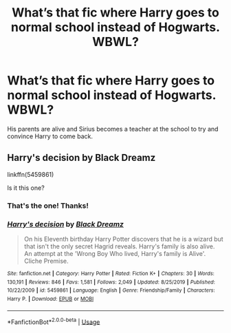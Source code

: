 #+TITLE: What’s that fic where Harry goes to normal school instead of Hogwarts. WBWL?

* What’s that fic where Harry goes to normal school instead of Hogwarts. WBWL?
:PROPERTIES:
:Author: thehoobs3
:Score: 4
:DateUnix: 1588785616.0
:DateShort: 2020-May-06
:FlairText: What's That Fic?
:END:
His parents are alive and Sirius becomes a teacher at the school to try and convince Harry to come back.


** Harry's decision by Black Dreamz

linkffn(5459861)

Is it this one?
:PROPERTIES:
:Score: 2
:DateUnix: 1588785907.0
:DateShort: 2020-May-06
:END:

*** That's the one! Thanks!
:PROPERTIES:
:Author: thehoobs3
:Score: 2
:DateUnix: 1588786551.0
:DateShort: 2020-May-06
:END:


*** [[https://www.fanfiction.net/s/5459861/1/][*/Harry's decision/*]] by [[https://www.fanfiction.net/u/86567/Black-Dreamz][/Black Dreamz/]]

#+begin_quote
  On his Eleventh birthday Harry Potter discovers that he is a wizard but that isn't the only secret Hagrid reveals. Harry's family is also alive. An attempt at the 'Wrong Boy Who lived, Harry's family is Alive'. Cliche Premise.
#+end_quote

^{/Site/:} ^{fanfiction.net} ^{*|*} ^{/Category/:} ^{Harry} ^{Potter} ^{*|*} ^{/Rated/:} ^{Fiction} ^{K+} ^{*|*} ^{/Chapters/:} ^{30} ^{*|*} ^{/Words/:} ^{130,191} ^{*|*} ^{/Reviews/:} ^{846} ^{*|*} ^{/Favs/:} ^{1,581} ^{*|*} ^{/Follows/:} ^{2,049} ^{*|*} ^{/Updated/:} ^{8/25/2019} ^{*|*} ^{/Published/:} ^{10/22/2009} ^{*|*} ^{/id/:} ^{5459861} ^{*|*} ^{/Language/:} ^{English} ^{*|*} ^{/Genre/:} ^{Friendship/Family} ^{*|*} ^{/Characters/:} ^{Harry} ^{P.} ^{*|*} ^{/Download/:} ^{[[http://www.ff2ebook.com/old/ffn-bot/index.php?id=5459861&source=ff&filetype=epub][EPUB]]} ^{or} ^{[[http://www.ff2ebook.com/old/ffn-bot/index.php?id=5459861&source=ff&filetype=mobi][MOBI]]}

--------------

*FanfictionBot*^{2.0.0-beta} | [[https://github.com/tusing/reddit-ffn-bot/wiki/Usage][Usage]]
:PROPERTIES:
:Author: FanfictionBot
:Score: 1
:DateUnix: 1588785923.0
:DateShort: 2020-May-06
:END:
